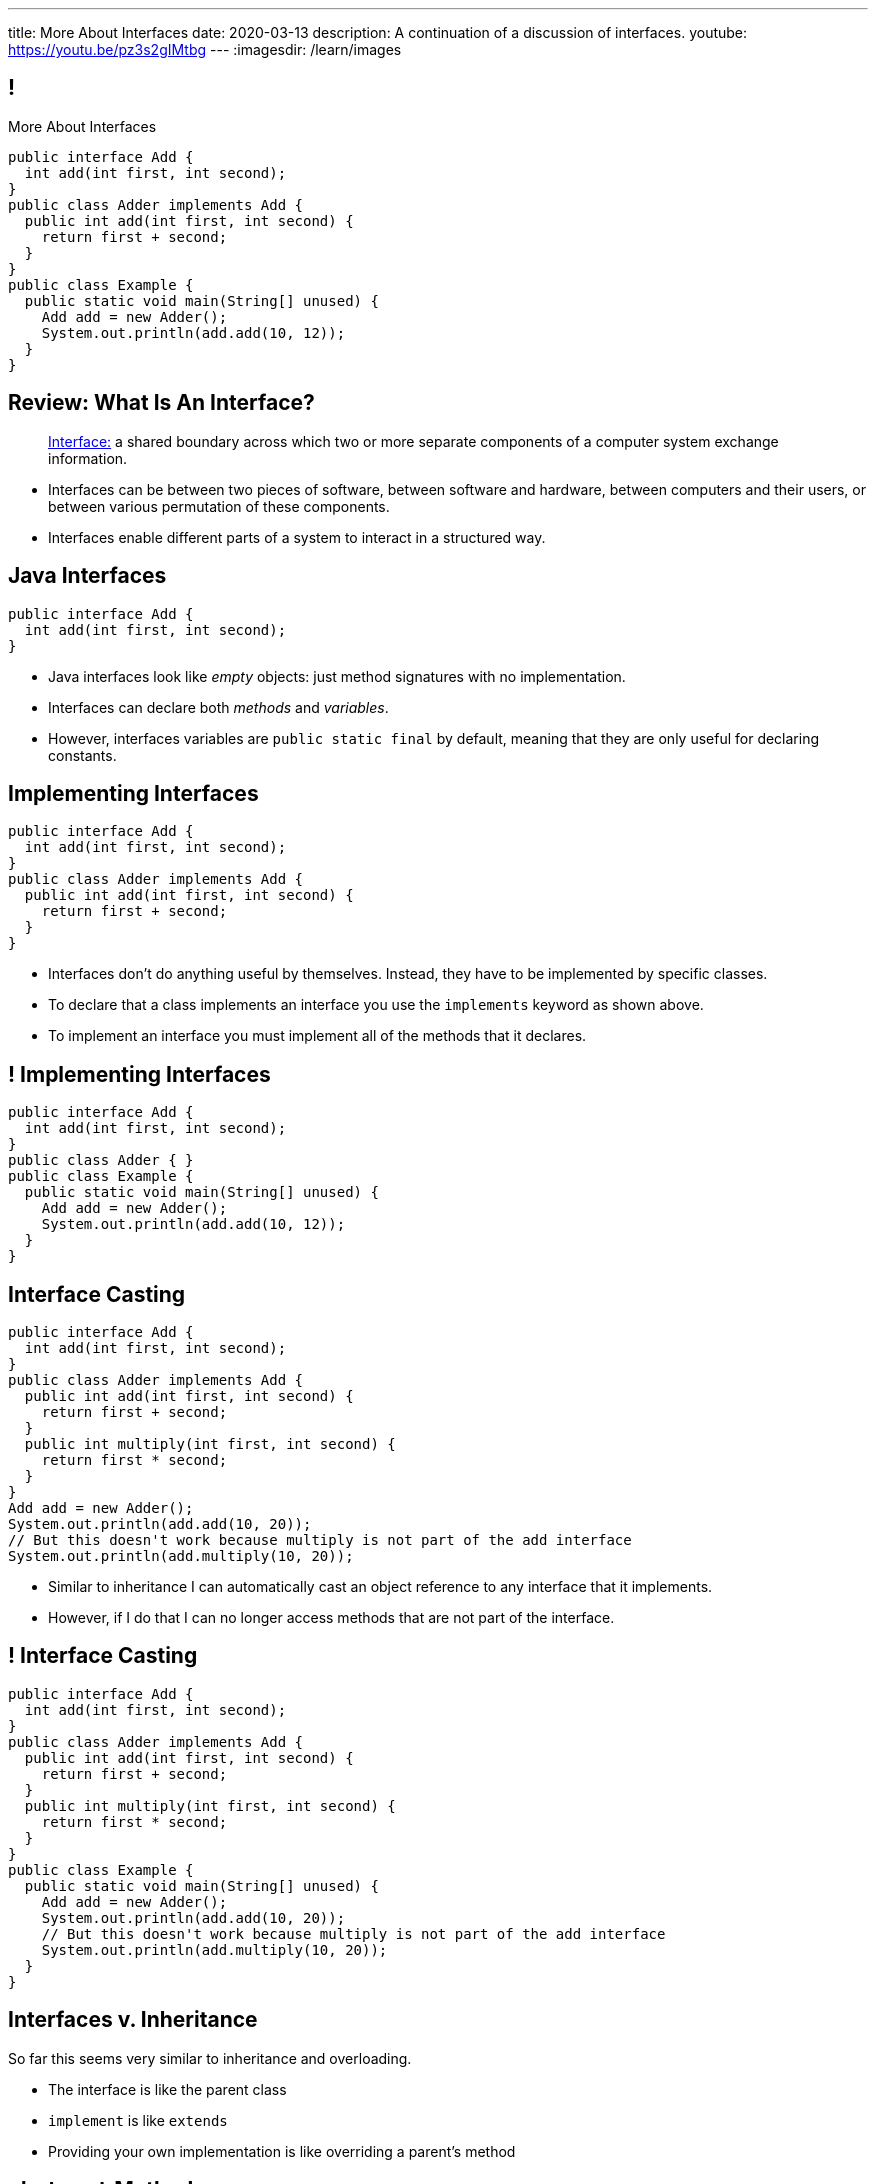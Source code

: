 ---
title: More About Interfaces
date: 2020-03-13
description:
  A continuation of a discussion of interfaces.
youtube: https://youtu.be/pz3s2gIMtbg
---
:imagesdir: /learn/images

[[XvVPGwaRhahvjdxCblIifRgJogEUVwFu]]
== !

[.janini.smallest.compiler]
--
++++
<div class="message">More About Interfaces</div>
++++
....
public interface Add {
  int add(int first, int second);
}
public class Adder implements Add {
  public int add(int first, int second) {
    return first + second;
  }
}
public class Example {
  public static void main(String[] unused) {
    Add add = new Adder();
    System.out.println(add.add(10, 12));
  }
}
....
--

[[nRANkNJSPjdGATReHMsdJtMowgfdvacN]]
== Review: What Is An Interface?

[quote]
//
____
//
https://en.wikipedia.org/wiki/Interface_(computing)[Interface:]
//
a shared boundary across which two or more separate components of a computer
system exchange information.
____

[.s]
//
* Interfaces can be between two pieces of software, between software and
hardware, between computers and their users, or between various permutation of
these components.
//
* Interfaces enable different parts of a system to interact in a structured way.

[[urfTHuaUJiLxdlIRadfUXiTfXyeBnveI]]
== Java Interfaces

[source,java]
----
public interface Add {
  int add(int first, int second);
}
----

[.s]
//
* Java interfaces look like _empty_ objects: just method signatures with no
implementation.
//
* Interfaces can declare both _methods_ and _variables_.
//
* However, interfaces variables are `public static final` by default, meaning
that they are only useful for declaring constants.

[[unVKWfJBnPHKkzFZdbdIGmJoJBHCnMOc]]
== Implementing Interfaces

[source,java]
----
public interface Add {
  int add(int first, int second);
}
public class Adder implements Add {
  public int add(int first, int second) {
    return first + second;
  }
}
----

[.s]
//
* Interfaces don't do anything useful by themselves. Instead, they have to be
implemented by specific classes.
//
* To declare that a class implements an interface you use the `implements`
keyword as shown above.
//
* To implement an interface you must implement all of the methods that it
declares.

[[BdnXbduyfQHxbenhlWdAhSfPFdqJGKna]]
== ! Implementing Interfaces

[.janini.compiler]
....
public interface Add {
  int add(int first, int second);
}
public class Adder { }
public class Example {
  public static void main(String[] unused) {
    Add add = new Adder();
    System.out.println(add.add(10, 12));
  }
}
....

[[QeBikhKGCCQHedOcUpNgVegJocjqdrHd]]
== Interface Casting

[source,java,role='smallest']
----
public interface Add {
  int add(int first, int second);
}
public class Adder implements Add {
  public int add(int first, int second) {
    return first + second;
  }
  public int multiply(int first, int second) {
    return first * second;
  }
}
Add add = new Adder();
System.out.println(add.add(10, 20));
// But this doesn't work because multiply is not part of the add interface
System.out.println(add.multiply(10, 20));
----

[.s]
//
* Similar to inheritance I can automatically cast an object reference to any
interface that it implements.
//
* However, if I do that I can no longer access methods that are not part of the
interface.

[[mVcBIAzpuSsnLeDGUdeJcEiHouyCvdWA]]
== ! Interface Casting

[.janini.compiler.smaller]
....
public interface Add {
  int add(int first, int second);
}
public class Adder implements Add {
  public int add(int first, int second) {
    return first + second;
  }
  public int multiply(int first, int second) {
    return first * second;
  }
}
public class Example {
  public static void main(String[] unused) {
    Add add = new Adder();
    System.out.println(add.add(10, 20));
    // But this doesn't work because multiply is not part of the add interface
    System.out.println(add.multiply(10, 20));
  }
}
....

[[AjPdceiZEPcnzdphcoCNberJfMTRQNle]]
== Interfaces v. Inheritance

[.lead]
//
So far this seems very similar to inheritance and overloading.

[.s]
//
* The interface is like the parent class
//
* `implement` is like `extends`
//
* Providing your own implementation is like overriding a parent's method

[[rEXiyfgutbqfnnJnxneeVZDEdCdHnLqu]]
== `abstract` Methods

[.lead]
//
It's actually even more similar than it seems.
//
Remember `abstract` classes?
//
`abstract` classes can also have `abstract` methods:

[source,java]
----
public abstract class Add {
  public abtract int add(int first, int second);
}
----

[[cgqGfQnuLznNbTnHhTcGnSPLtdtnLnNY]]
[.oneword]
//
== So Why Interfaces?

[[SIRVlqjiefQqAEiHiMgrnuxdiXzHkHKH]]
== Added Flexibility

image::https://staff.fnwi.uva.nl/a.j.p.heck/Courses/JAVAcourse/ch3/lettertree.gif[role='mx-auto',width=240]

[.lead]
//
Sometimes we want to mix capabilities from different branches of the tree.

[[JehncmFFCYjfTcxTEnEdObdfAnKGGpeH]]
== Multiple Inheritance

[source,java,role='smaller']
----
public interface Add {
  int add(int first, int second);
}
public interface Subtract {
  int subtract(int first, int second);
}
public class Mathy implements Add, Subtract {
  public int add(int first, int second) {
    return first + second;
  }
  public int subtract(int first, int second) {
    return first - second;
  }
}
----

Unlike inheritance, classes can implement _multiple_ interfaces.

[[XPzikFARbfcneuJoHBxZfaMQEiddCkef]]
== ! Multiple Inheritance

[.janini.compiler.smallest]
....
public interface Add {
  int add(int first, int second);
}
public interface Subtract {
  int subtract(int first, int second);
}
public class Mathy implements Add, Subtract {
  public int add(int first, int second) {
    return first + second;
  }
  public int subtract(int first, int second) {
    return first - second;
  }
}
public class Example {
  public static void main(String[] unused) {
    Add adder = new Mathy();
    System.out.println(adder.add(10, 20));
  }
}
....

[[TgyvkReesVRJvuBmvfrivqzSsgxxivvd]]
== Interface as Contract

[source,java,role='smallest']
----
/**
 * Compares this object with the specified object for order.
 *
 * Returns a negative integer, zero, or a positive integer as this object is
 * less than, equal to, or greater than the specified object.
 */
public interface Comparable {
  int compareTo(Object other);
}
----

[.lead]
//
Interfaces represent a _contract_ between the interface _provider_ and the
interface _user_.

The interface represents all that the two components on either side need to
agree on for things to work correctly.

[[sVdXyCWBTTprmCBMuEpRIDdytnfdFSVk]]
== Interface as Contract

[source,java,role='smallest']
----
public interface Comparable {
  int compareTo(Object other);
}
----

By implementing
//
https://docs.oracle.com/javase/10/docs/api/java/lang/Comparable.html[`Comparable`]
//
you commit to being able to compare two instances of your class.

Using this ability I can implement code that:

[.s]
//
* _sorts_ an array containing instances of your class
//
* finds the _maximum_ or _minimum_ value of multiple instances of your class
//
* arranges instances of your class into a _binary tree_ footnote:[which we'll
learn more about soon]

[[iktVwdkWdFSXEKZXMEdRNettxaVZflWn]]
== Interface as Abstraction Barrier

[source,java,role='smallest']
----
public interface Comparable {
  int compareTo(Object other);
}
----

Good interfaces also represent a _barrier_ between two unrelated parts of a
computer program or system.

* If I _implement_ `Comparable` I don't need to worry about how my
implementation is _used_, but suddenly my class will have many new desirable
features
//
* If I _use_ `Comparable` I don't need to worry about how the interface is
_implemented_ but I know that I can correctly compare two objects

[[yPdDeAdLGrhcjXhpHLwhrZKtYvleUnVU]]
== Review: HW40

[source,java]
----
interface Comparable {
    int compareTo(Object other);
}
----

Create a class called `StringLength` that implements a version of the Java
//
https://docs.oracle.com/javase/10/docs/api/java/lang/Comparable.html[`Comparable`]
interface as shown above.
//
`StringLength` wraps a `String` and should provide a constructor that takes a
`String` as a single parameter, which is stored internally by each instance of
`StringLength`.

[[SfrXcQrodGfnCdekvBiZODRQcbgeQslk]]
== Review: `Comparable`

`Comparable` allows objects to be put _in order_.
//
In this case, you should order `StringLength` objects based on the _length_ of
their `String` instance variable.
//
Specifically `compareTo` should return:

* -1 if `other` is less than the specified object, `null`, or not an instance of
`StringLength`
//
* 0 if `other` is equal to the specified object
//
* 1 if `other` is greater than the specified object

(**Note that this is backwards from the official `Comparable` interface**, but
the result is just a convention.)

[[iJeOmiztFvnnugqBLVFXcnUvqwuBfrWq]]
== ! Review: HW40

[.janini.smallest.compiler]
....
public interface Comparable {
  int compareTo(Object other);
}
public class StringLength {
}
public class Example {
  public static void main(String[] unused) {
  }
}
....

[[nffLXHWaLxLnEnaehpdpLKHlUViCHDYN]]
== It's Good to Be `Comparable`

[.lead]
//
This small function is surprisingly powerful.
//
It allows _existing_ Java code to:

[.s]
//
* *sort* instances of your class
//
* efficiently *search* for instances of your class
//
* We'll discuss both data structures and algorithms that utilize `Comparable`
over the next few months

[[MnCJNXfHfcHfJtoZeVxoVvufdqodlCVC]]
== `.equals` v. `compareTo`

[.lead]
//
In Java _every_ object must provide `.equals`, but only those that implement
`Comparable` must provide `.compareTo`.
//
*Why?*

[.s]
//
* Java decided that every class must have some notion of _equality_: at minimum,
an object instance should be equal to itself!
//
* In contrast, not every class supports meaningful comparisons

[[MlpiPlhpiUyuStpvicLkRAfntNuSvftd]]
[.oneword]
//
== `Comparable` or Not

What are some examples of classes that _can_ or _cannot_ be compared?

[[hAIYbXvZIbCeHuFcdefAdTFdKMeLZzcV]]
== ! Another Comparable Example

[.janini.smallest.compiler]
....
public interface Comparable {
  int compareTo(Object other);
}
public class Value {
}
public class Example {
  public static void main(String[] unused) {
    Value[] values = new Value[] { new Value(10), new Value(12), new Value(13) };
    System.out.println(maximum(values));
  }
  public static Object maximum(Comparable[] values) {
    return null;
  }
}
....

[[BuLNedtjJeeGXeGbFuVaRWijiUPuGURO]]
== HW42

Create a class called `Minimum` that provides a single class method `min`.
//
`min` should take an array of any object that implements `Comparable` and return
the minimum value from the array, using `compareTo` to compare object instances.
//
So the function signature of `min` should be `public static Comparable
min(Comparable[] values)`.

[[ybiNNiFdeZPFElPXQYoqBGidQLDUYHNi]]
== HW42

As a reminder, `first.compareTo(second)` returns a positive value if `first` is
larger than `second`, a negative value if `first` is smaller than `second`, and
0 if they are equal.
//
Note that the array of `Comparable` references passed to `min` will all be the
same type and contain no `null` references.
//
However, the array _may_ be `null` or empty in which case you should return
`null`.

[[RJedsoPedKGSnRDxVQZPJeZmRBoxdXvB]]
== ! HW42

[.janini.smallest.compiler]
....
public class Minimum {
  public static Comparable min(Comparable[] values) {
    return values[0];
  }
}
public class Example {
  public static void main(String[] unused) {
    System.out.println(Minimum.min(new String[] { "one", "two", "five" }));
    System.out.println(Minimum.min(new Integer[] { 1, 2, 5 }));
  }
}
....

[[IPwtwBceSNaXMCFlJnBIxcmlZUHcfPkw]]
== Announcements

* We have a
//
link:/info/feedback/[anonymous feedback form]
//
to the course website. Use it to give us feedback!

// vim: ts=2:sw=2:et
